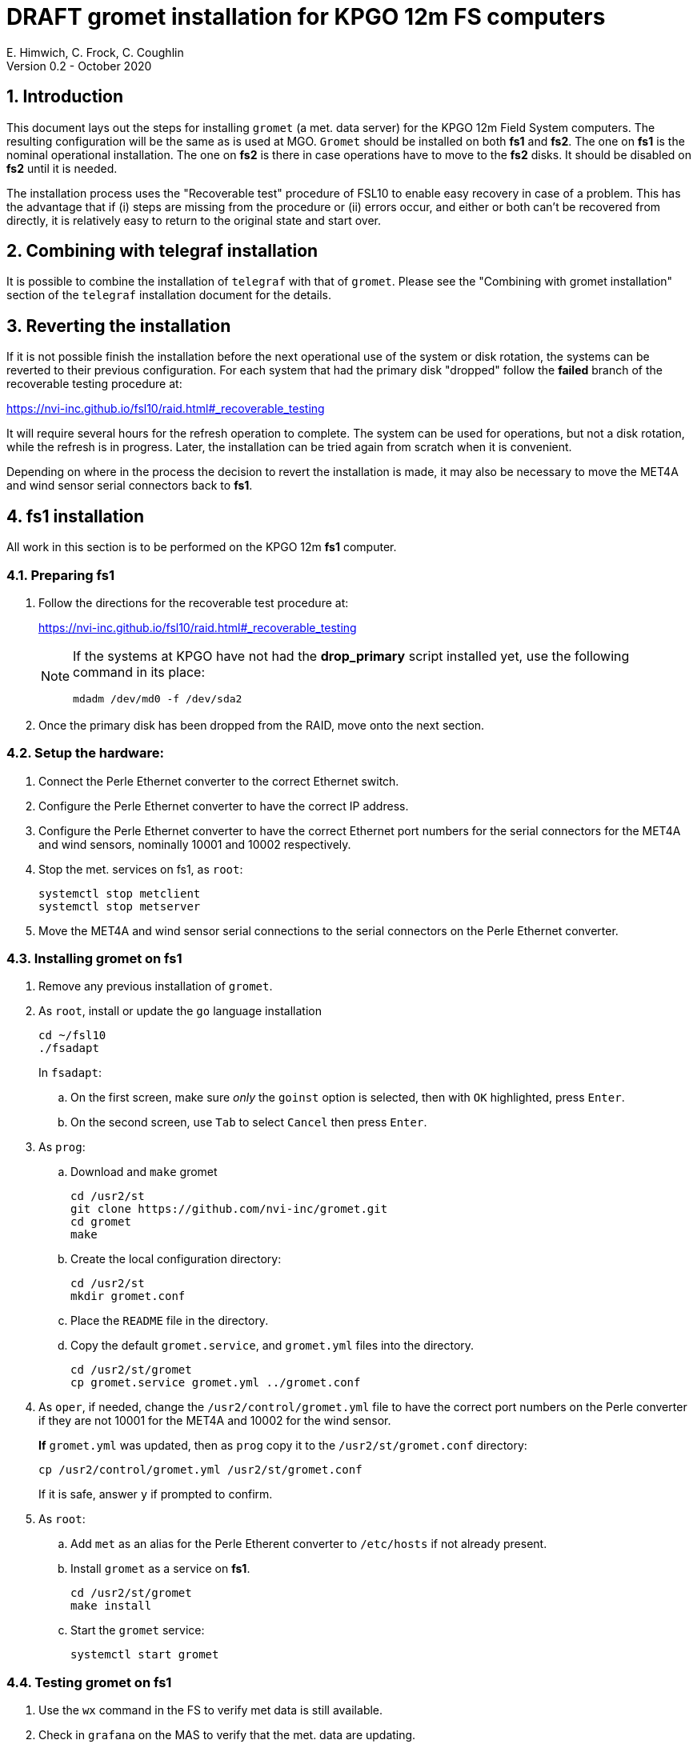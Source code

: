 //
// Copyright (c) 2020 NVI, Inc.
//
// This file is part of the FSL10 Linux distribution.
// (see http://github.com/nvi-inc/fsl10).
//
// This program is free software: you can redistribute it and/or modify
// it under the terms of the GNU General Public License as published by
// the Free Software Foundation, either version 3 of the License, or
// (at your option) any later version.
//
// This program is distributed in the hope that it will be useful,
// but WITHOUT ANY WARRANTY; without even the implied warranty of
// MERCHANTABILITY or FITNESS FOR A PARTICULAR PURPOSE.  See the
// GNU General Public License for more details.
//
// You should have received a copy of the GNU General Public License
// along with this program. If not, see <http://www.gnu.org/licenses/>.
//

= DRAFT gromet installation for KPGO 12m FS computers
E. Himwich, C. Frock, C. Coughlin
Version 0.2 - October 2020

:sectnums:
:experimental:

:toc:
== Introduction

This document lays out the steps for installing `gromet` (a met. data server)
for the KPGO 12m Field System computers.  The resulting
configuration will be the same as is used at MGO.  `Gromet` should
be installed on both *fs1* and *fs2*. The one on *fs1* is the nominal
operational installation. The one on *fs2* is there in case operations
have to move to the *fs2* disks. It should be disabled on *fs2* until
it is needed.

The installation process uses the "Recoverable test" procedure of
FSL10 to enable easy recovery in case of a problem. This has the
advantage that if (i) steps are missing from the procedure or (ii)
errors occur, and either or both can't be recovered from directly, it
is relatively easy to return to the original state and start over.

== Combining with telegraf installation

It is possible to combine the installation of `telegraf` with that of
`gromet`. Please see the "Combining with gromet installation" section
of the `telegraf` installation document for the details.

== Reverting the installation

If it is not possible finish the installation before the next
operational use of the system or disk rotation, the systems can be
reverted to their previous configuration.  For each system
that had the primary disk "dropped" follow the *failed* branch of
the recoverable testing procedure at:

https://nvi-inc.github.io/fsl10/raid.html#_recoverable_testing

It will require several hours for the refresh operation
to complete. The system can be used for operations, but not a disk
rotation, while the refresh is in progress. Later, the installation
can be tried again from scratch when it is convenient.

Depending on where in the process the decision to revert the
installation is made, it may also be necessary to move the MET4A and wind
sensor serial connectors back to *fs1*.

== fs1 installation

All work in this section is to be performed on the KPGO 12m *fs1*
computer.

=== Preparing fs1

. Follow the directions for the recoverable test procedure at:

+
https://nvi-inc.github.io/fsl10/raid.html#_recoverable_testing
+
[NOTE]
====
If the systems at KPGO have not had the *drop_primary* script
installed yet, use the following command in its place:

    mdadm /dev/md0 -f /dev/sda2
====

. Once the primary disk has been dropped from the RAID, move onto the
next section.

=== Setup the hardware:

. Connect the Perle Ethernet converter to the correct Ethernet switch.

. Configure the Perle Ethernet converter to have the correct IP address.

. Configure the Perle Ethernet converter to have the correct Ethernet
port numbers for the serial connectors for the MET4A and wind sensors,
nominally 10001 and 10002 respectively.

. Stop the met. services on fs1, as `root`:

   systemctl stop metclient
   systemctl stop metserver

. Move the MET4A and wind sensor serial connections to the serial connectors on the Perle Ethernet converter.

=== Installing gromet on fs1

. Remove any previous installation of `gromet`.

. As `root`, install or update the `go` language installation
+
    cd ~/fsl10
    ./fsadapt
+
In `fsadapt`:
+
.. On the first screen, make sure _only_ the `goinst` option is selected, then with `OK` highlighted,  press kbd:[Enter].
+
.. On the second screen, use kbd:[Tab] to select `Cancel` then press kbd:[Enter].

. As `prog`:

.. Download and `make` gromet
+
    cd /usr2/st
    git clone https://github.com/nvi-inc/gromet.git
    cd gromet
    make

.. Create the local configuration directory:

+
    cd /usr2/st
    mkdir gromet.conf

.. Place the `README` file in the directory.

.. Copy the default `gromet.service`, and `gromet.yml` files into the directory.

    cd /usr2/st/gromet
    cp gromet.service gromet.yml ../gromet.conf

. As `oper`, if needed, change the `/usr2/control/gromet.yml` file to
have the correct port numbers on the Perle converter if they are not 10001 for
the MET4A and 10002 for the wind sensor.
+
*If* `gromet.yml` was updated, then as `prog` copy it to the `/usr2/st/gromet.conf` directory:
+
    cp /usr2/control/gromet.yml /usr2/st/gromet.conf
+
If it is safe, answer `y` if prompted to confirm.

. As `root`:

.. Add `met` as an alias for the Perle Etherent converter to `/etc/hosts` if not already present.

.. Install `gromet` as a service on *fs1*.
+
    cd /usr2/st/gromet
    make install

.. Start the `gromet` service:

    systemctl start gromet

=== Testing gromet on fs1

. Use the `wx` command in the FS to verify met data is still available.

. Check in `grafana` on the MAS to verify that the met. data are updating.

== fs2 installation

Once *fs1* has been successfully set-up, the *fs2* disks, running in
the spare computer, can be set-up.  Do not proceed with this step until
`gromet` is working on *fs1*.

=== Preparing fs2

Follow the instructions in in the <<Preparing fs1>> section above, but this time doing them on *fs2*.

=== Changes needed before installing gromet on fs2

For this part of the installation it will be necessary to take some additional steps:

. Terminate the FS on *fs1*.
. Stop `gromet` on *fs1*, as `root`:

    systemctl stop gromet

=== Installing gromet on fs2

Follow the directions in the <<Installing gromet on fs1>> section above, but this time performing the steps on *fs2*.

=== Testing gromet on fs2

. Use the `wx` command in the FS to verify met data is still available.

== Finishing up

The sections covers the steps to follow once `gromet` has been tested successfully on _both_ *fs1* and *fs2*

=== Finalizing fs2

. Terminate the FS on *fs2*.
. Disable and stop `gromet` on *fs2*, as `root`:

    systemctl disable gromet
    systemctl stop gromet

=== Finalizing fs1

. Start `gromet` and metclient, and disable `metserver`  on *fs1*, as `root`:

    systemctl start gromet
    systemctl start metclient
    systemctl disable metserver

. Reverify the results of the <<Testing gromet on fs1>> section above.

=== Restoring RAIDs

If everything is still working, follow the *successful* steps in the recoverable test procedure, to recover the RAIDs on both *fs1* and *fs2*:

https://nvi-inc.github.io/fsl10/raid.html#_recoverable_testing

. Recover the RAID on *fs1*.

. Recover the RAID on *fs2*.

=== Remove go

Unless you want to keep `go` installed, use the following command
as `root` to remove `go` on both *fs1* and *fs2*:

    rm -rf /usr/local/go

. Remove `go` on *fs1*.

. Remove `go` on *fs2*.
